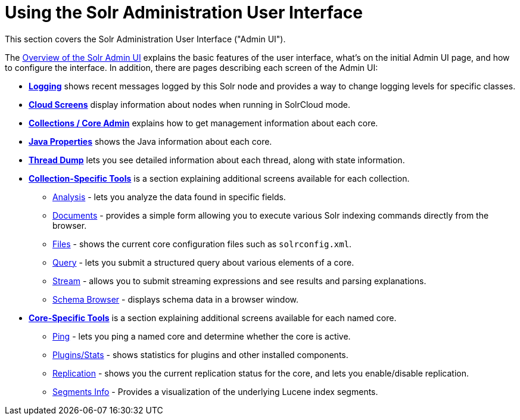 = Using the Solr Administration User Interface
:page-children: overview-of-the-solr-admin-ui, logging, cloud-screens, collections-core-admin, java-properties, thread-dump, collection-specific-tools, core-specific-tools
// Licensed to the Apache Software Foundation (ASF) under one
// or more contributor license agreements.  See the NOTICE file
// distributed with this work for additional information
// regarding copyright ownership.  The ASF licenses this file
// to you under the Apache License, Version 2.0 (the
// "License"); you may not use this file except in compliance
// with the License.  You may obtain a copy of the License at
//
//   http://www.apache.org/licenses/LICENSE-2.0
//
// Unless required by applicable law or agreed to in writing,
// software distributed under the License is distributed on an
// "AS IS" BASIS, WITHOUT WARRANTIES OR CONDITIONS OF ANY
// KIND, either express or implied.  See the License for the
// specific language governing permissions and limitations
// under the License.

[.lead]
This section covers the Solr Administration User Interface ("Admin UI").

The <<overview-of-the-solr-admin-ui.adoc#overview-of-the-solr-admin-ui,Overview of the Solr Admin UI>> explains the basic features of the user interface, what's on the initial Admin UI page, and how to configure the interface. In addition, there are pages describing each screen of the Admin UI:

* *<<logging.adoc#logging,Logging>>* shows recent messages logged by this Solr node and provides a way to change logging levels for specific classes.
* *<<cloud-screens.adoc#cloud-screens,Cloud Screens>>* display information about nodes when running in SolrCloud mode.
* *<<collections-core-admin.adoc#collections-core-admin,Collections / Core Admin>>* explains how to get management information about each core.
* *<<java-properties.adoc#java-properties,Java Properties>>* shows the Java information about each core.
* *<<thread-dump.adoc#thread-dump,Thread Dump>>* lets you see detailed information about each thread, along with state information.

* *<<collection-specific-tools.adoc#collection-specific-tools,Collection-Specific Tools>>* is a section explaining additional screens available for each collection.
// TODO: SOLR-10655 BEGIN: refactor this into a 'collection-screens-list.include.adoc' file for reuse
** <<analysis-screen.adoc#analysis-screen,Analysis>> - lets you analyze the data found in specific fields.
** <<documents-screen.adoc#documents-screen,Documents>> - provides a simple form allowing you to execute various Solr indexing commands directly from the browser.
** <<files-screen.adoc#files-screen,Files>> - shows the current core configuration files such as `solrconfig.xml`.
** <<query-screen.adoc#query-screen,Query>> - lets you submit a structured query about various elements of a core.
** <<stream-screen.adoc#stream-screen,Stream>> - allows you to submit streaming expressions and see results and parsing explanations.
** <<schema-browser-screen.adoc#schema-browser-screen,Schema Browser>> - displays schema data in a browser window.
// TODO: SOLR-10655 END
* *<<core-specific-tools.adoc#core-specific-tools,Core-Specific Tools>>* is a section explaining additional screens available for each named core.
// TODO: SOLR-10655 BEGIN: refactor this into a 'core-screens-list.include.adoc' file for reuse
** <<ping.adoc#ping,Ping>> - lets you ping a named core and determine whether the core is active.
** <<plugins-stats-screen#plugins-stats-screen,Plugins/Stats>> - shows statistics for plugins and other installed components.
** <<replication-screen.adoc#replication-screen,Replication>> - shows you the current replication status for the core, and lets you enable/disable replication.
** <<segments-info.adoc#segments-info,Segments Info>> - Provides a visualization of the underlying Lucene index segments.
// TODO: SOLR-10655 END
